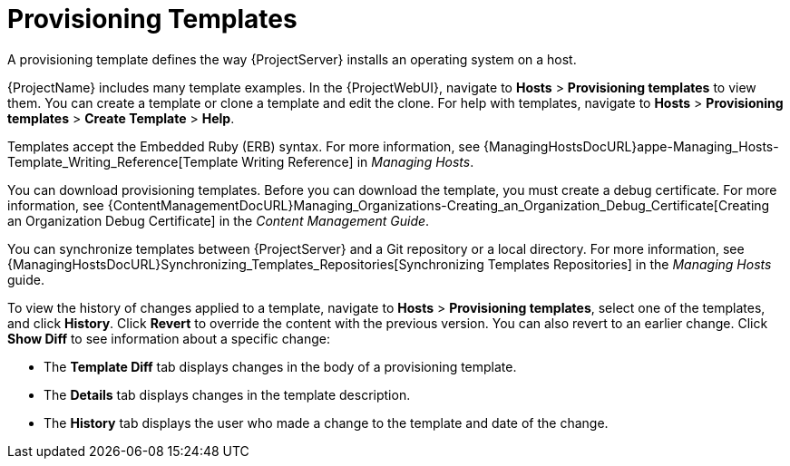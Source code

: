 [id="provisioning-templates_{context}"]
= Provisioning Templates

A provisioning template defines the way {ProjectServer} installs an operating system on a host.

{ProjectName} includes many template examples.
In the {ProjectWebUI}, navigate to *Hosts* > *Provisioning templates* to view them.
You can create a template or clone a template and edit the clone.
For help with templates, navigate to *Hosts* > *Provisioning templates* > *Create Template* > *Help*.

Templates accept the Embedded Ruby (ERB) syntax.
For more information, see {ManagingHostsDocURL}appe-Managing_Hosts-Template_Writing_Reference[Template Writing Reference] in _Managing Hosts_.

You can download provisioning templates.
Before you can download the template, you must create a debug certificate.
For more information, see {ContentManagementDocURL}Managing_Organizations-Creating_an_Organization_Debug_Certificate[Creating an Organization Debug Certificate] in the _Content Management Guide_.

You can synchronize templates between {ProjectServer} and a Git repository or a local directory.
For more information, see {ManagingHostsDocURL}Synchronizing_Templates_Repositories[Synchronizing Templates Repositories] in the _Managing Hosts_ guide.

To view the history of changes applied to a template, navigate to *Hosts* > *Provisioning templates*, select one of the templates, and click *History*.
Click *Revert* to override the content with the previous version.
You can also revert to an earlier change.
Click *Show Diff* to see information about a specific change:

* The *Template Diff* tab displays changes in the body of a provisioning template.
* The *Details* tab displays changes in the template description.
* The *History* tab displays the user who made a change to the template and date of the change.
